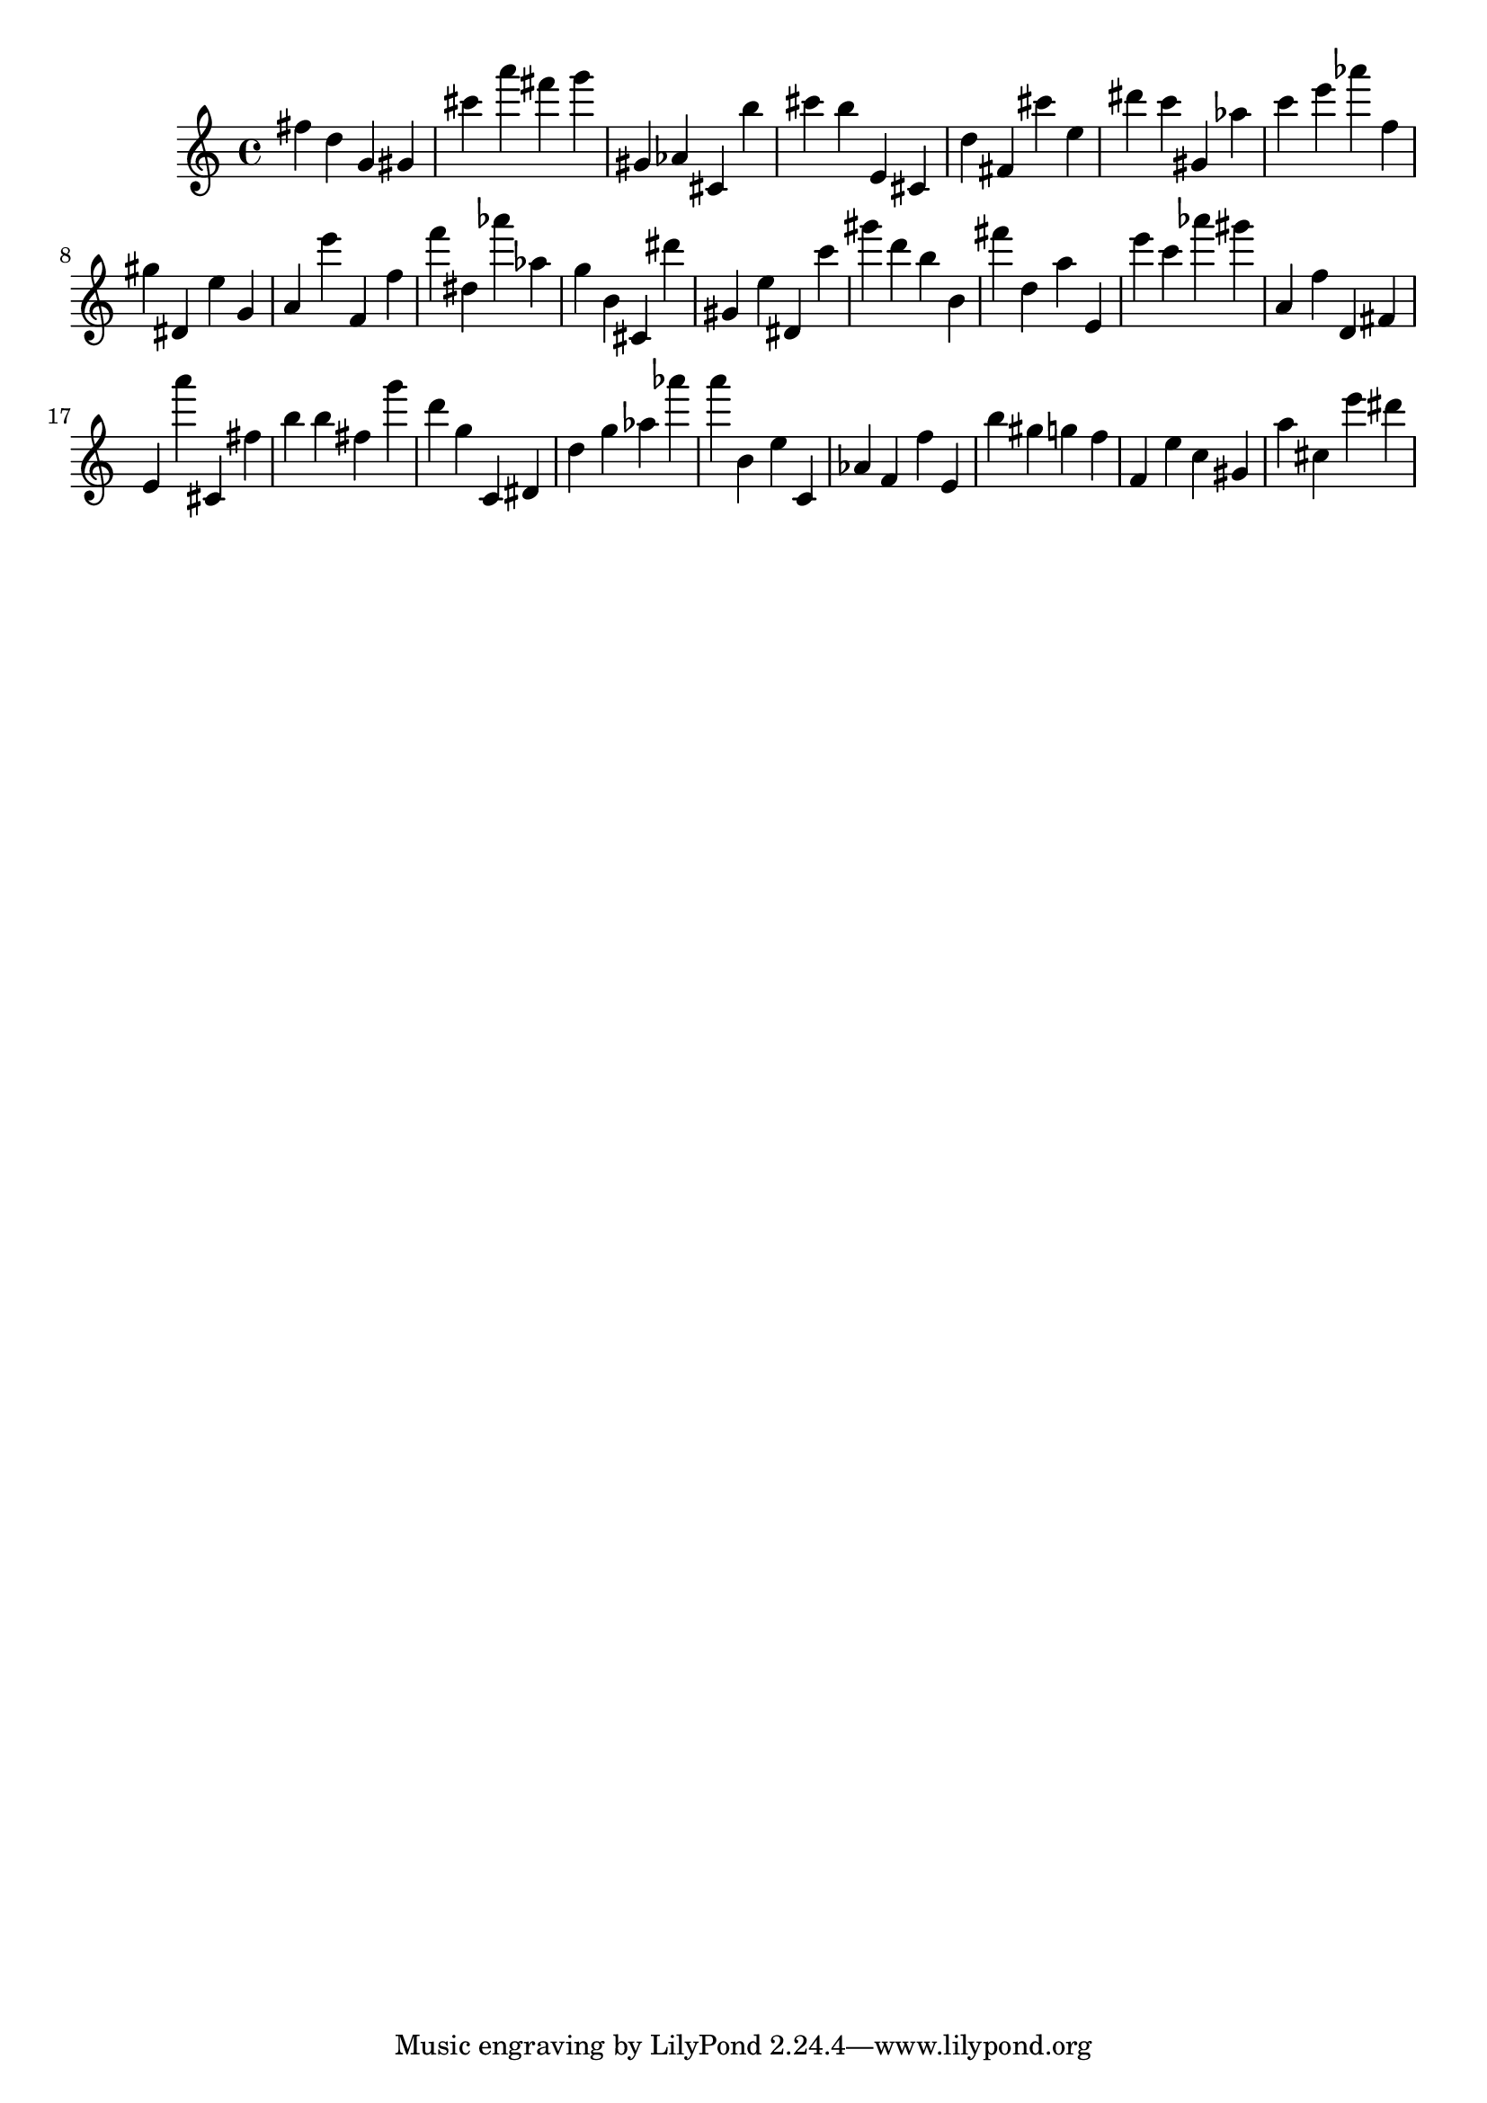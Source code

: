 \version "2.18.2"
\score {

{
\clef treble
fis'' d'' g' gis' cis''' a''' fis''' g''' gis' as' cis' b'' cis''' b'' e' cis' d'' fis' cis''' e'' dis''' c''' gis' as'' c''' e''' as''' f'' gis'' dis' e'' g' a' e''' f' f'' f''' dis'' as''' as'' g'' b' cis' dis''' gis' e'' dis' c''' gis''' d''' b'' b' fis''' d'' a'' e' e''' c''' as''' gis''' a' f'' d' fis' e' a''' cis' fis'' b'' b'' fis'' g''' d''' g'' c' dis' d'' g'' as'' as''' a''' b' e'' c' as' f' f'' e' b'' gis'' g'' f'' f' e'' c'' gis' a'' cis'' e''' dis''' 
}

 \midi { }
 \layout { }
}
